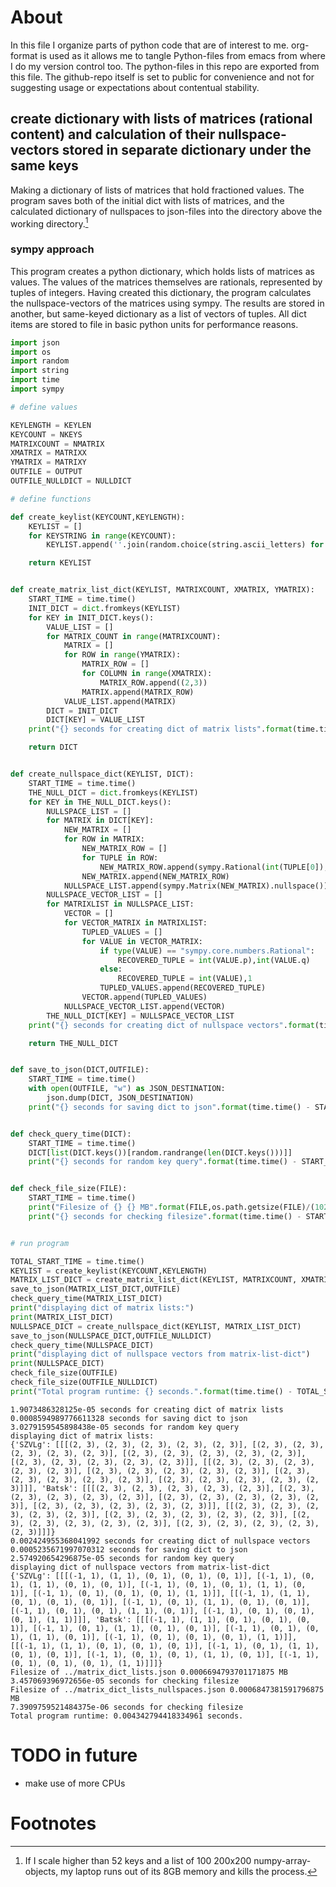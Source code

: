 #+OPTIONS: toc:nil
#+OPTIONS: ^:nil

* About
  In this file I organize parts of python code that are of interest to me. org-format is used as it allows me to tangle Python-files from emacs from where I do my version control too. The python-files in this repo are exported from this file.
 The github-repo itself is set to public for convenience and not for suggesting usage or expectations about contentual stability.
** create dictionary with lists of matrices (rational content) and calculation of their nullspace-vectors stored in separate dictionary under the same keys
   Making a dictionary of lists of matrices that hold fractioned values.  The program saves both of the initial dict with lists of matrices, and the calculated dictionary of nullspaces to json-files into the directory above the working directory.[fn:1]

*** sympy approach
    This program creates a python dictionary, which holds lists of matrices as values. The values of the matrices themselves are rationals, represented by tuples of integers. Having created this dictionary, the program calculates the nullspace-vectors of the matrices using sympy.  The results are stored in another, but same-keyed dictionary as a list of vectors of tuples. All dict items are stored to file in basic python units for performance reasons.
   #+NAME: matrix-dict-creator-lists-json-nullspace
   #+HEADER: :var OUTPUT="../matrix_dict_lists.json" :var KEYLEN=5 :var NKEYS=2 :var NMATRIX=2 :var MATRIXX=5 :var MATRIXY=4 :var NULLDICT="../matrix_dict_lists_nullspaces.json"
   #+begin_src python :results output :exports both :tangle "./matrix_dict_creator_lists_json_nullspace.py"
import json
import os
import random
import string
import time
import sympy

# define values

KEYLENGTH = KEYLEN
KEYCOUNT = NKEYS
MATRIXCOUNT = NMATRIX
XMATRIX = MATRIXX
YMATRIX = MATRIXY
OUTFILE = OUTPUT
OUTFILE_NULLDICT = NULLDICT

# define functions

def create_keylist(KEYCOUNT,KEYLENGTH):
    KEYLIST = []
    for KEYSTRING in range(KEYCOUNT):
        KEYLIST.append(''.join(random.choice(string.ascii_letters) for LETTER in range(KEYLENGTH)))

    return KEYLIST


def create_matrix_list_dict(KEYLIST, MATRIXCOUNT, XMATRIX, YMATRIX):
    START_TIME = time.time()
    INIT_DICT = dict.fromkeys(KEYLIST)
    for KEY in INIT_DICT.keys():
        VALUE_LIST = []
        for MATRIX_COUNT in range(MATRIXCOUNT):
            MATRIX = []
            for ROW in range(YMATRIX):
                MATRIX_ROW = []
                for COLUMN in range(XMATRIX):
                    MATRIX_ROW.append((2,3))
                MATRIX.append(MATRIX_ROW)
            VALUE_LIST.append(MATRIX)
        DICT = INIT_DICT
        DICT[KEY] = VALUE_LIST
    print("{} seconds for creating dict of matrix lists".format(time.time() - START_TIME))

    return DICT


def create_nullspace_dict(KEYLIST, DICT):
    START_TIME = time.time()
    THE_NULL_DICT = dict.fromkeys(KEYLIST)
    for KEY in THE_NULL_DICT.keys():
        NULLSPACE_LIST = []
        for MATRIX in DICT[KEY]:
            NEW_MATRIX = []
            for ROW in MATRIX:
                NEW_MATRIX_ROW = []
                for TUPLE in ROW:
                    NEW_MATRIX_ROW.append(sympy.Rational(int(TUPLE[0]), int(TUPLE[1])))
                NEW_MATRIX.append(NEW_MATRIX_ROW)
            NULLSPACE_LIST.append(sympy.Matrix(NEW_MATRIX).nullspace())
        NULLSPACE_VECTOR_LIST = []
        for MATRIXLIST in NULLSPACE_LIST:
            VECTOR = []
            for VECTOR_MATRIX in MATRIXLIST:
                TUPLED_VALUES = []
                for VALUE in VECTOR_MATRIX:
                    if type(VALUE) == "sympy.core.numbers.Rational":
                        RECOVERED_TUPLE = int(VALUE.p),int(VALUE.q)
                    else:
                        RECOVERED_TUPLE = int(VALUE),1
                    TUPLED_VALUES.append(RECOVERED_TUPLE)
                VECTOR.append(TUPLED_VALUES)
            NULLSPACE_VECTOR_LIST.append(VECTOR)
        THE_NULL_DICT[KEY] = NULLSPACE_VECTOR_LIST
    print("{} seconds for creating dict of nullspace vectors".format(time.time() - START_TIME))

    return THE_NULL_DICT


def save_to_json(DICT,OUTFILE):
    START_TIME = time.time()
    with open(OUTFILE, "w") as JSON_DESTINATION:
        json.dump(DICT, JSON_DESTINATION)
    print("{} seconds for saving dict to json".format(time.time() - START_TIME))

    
def check_query_time(DICT):
    START_TIME = time.time()
    DICT[list(DICT.keys())[random.randrange(len(DICT.keys()))]]
    print("{} seconds for random key query".format(time.time() - START_TIME))

    
def check_file_size(FILE):
    START_TIME = time.time()
    print("Filesize of {} {} MB".format(FILE,os.path.getsize(FILE)/(1024**2)))
    print("{} seconds for checking filesize".format(time.time() - START_TIME))

    
# run program

TOTAL_START_TIME = time.time()
KEYLIST = create_keylist(KEYCOUNT,KEYLENGTH)
MATRIX_LIST_DICT = create_matrix_list_dict(KEYLIST, MATRIXCOUNT, XMATRIX, YMATRIX)
save_to_json(MATRIX_LIST_DICT,OUTFILE)
check_query_time(MATRIX_LIST_DICT)
print("displaying dict of matrix lists:")
print(MATRIX_LIST_DICT)
NULLSPACE_DICT = create_nullspace_dict(KEYLIST, MATRIX_LIST_DICT)
save_to_json(NULLSPACE_DICT,OUTFILE_NULLDICT)
check_query_time(NULLSPACE_DICT)
print("displaying dict of nullspace vectors from matrix-list-dict")
print(NULLSPACE_DICT)
check_file_size(OUTFILE)
check_file_size(OUTFILE_NULLDICT)
print("Total program runtime: {} seconds.".format(time.time() - TOTAL_START_TIME))
   #+end_src

   #+RESULTS: matrix-dict-creator-lists-json-nullspace
   #+begin_example
   1.9073486328125e-05 seconds for creating dict of matrix lists
   0.0008594989776611328 seconds for saving dict to json
   3.0279159545898438e-05 seconds for random key query
   displaying dict of matrix lists:
   {'SZVLg': [[[(2, 3), (2, 3), (2, 3), (2, 3), (2, 3)], [(2, 3), (2, 3), (2, 3), (2, 3), (2, 3)], [(2, 3), (2, 3), (2, 3), (2, 3), (2, 3)], [(2, 3), (2, 3), (2, 3), (2, 3), (2, 3)]], [[(2, 3), (2, 3), (2, 3), (2, 3), (2, 3)], [(2, 3), (2, 3), (2, 3), (2, 3), (2, 3)], [(2, 3), (2, 3), (2, 3), (2, 3), (2, 3)], [(2, 3), (2, 3), (2, 3), (2, 3), (2, 3)]]], 'Batsk': [[[(2, 3), (2, 3), (2, 3), (2, 3), (2, 3)], [(2, 3), (2, 3), (2, 3), (2, 3), (2, 3)], [(2, 3), (2, 3), (2, 3), (2, 3), (2, 3)], [(2, 3), (2, 3), (2, 3), (2, 3), (2, 3)]], [[(2, 3), (2, 3), (2, 3), (2, 3), (2, 3)], [(2, 3), (2, 3), (2, 3), (2, 3), (2, 3)], [(2, 3), (2, 3), (2, 3), (2, 3), (2, 3)], [(2, 3), (2, 3), (2, 3), (2, 3), (2, 3)]]]}
   0.002424955368041992 seconds for creating dict of nullspace vectors
   0.0005235671997070312 seconds for saving dict to json
   2.574920654296875e-05 seconds for random key query
   displaying dict of nullspace vectors from matrix-list-dict
   {'SZVLg': [[[(-1, 1), (1, 1), (0, 1), (0, 1), (0, 1)], [(-1, 1), (0, 1), (1, 1), (0, 1), (0, 1)], [(-1, 1), (0, 1), (0, 1), (1, 1), (0, 1)], [(-1, 1), (0, 1), (0, 1), (0, 1), (1, 1)]], [[(-1, 1), (1, 1), (0, 1), (0, 1), (0, 1)], [(-1, 1), (0, 1), (1, 1), (0, 1), (0, 1)], [(-1, 1), (0, 1), (0, 1), (1, 1), (0, 1)], [(-1, 1), (0, 1), (0, 1), (0, 1), (1, 1)]]], 'Batsk': [[[(-1, 1), (1, 1), (0, 1), (0, 1), (0, 1)], [(-1, 1), (0, 1), (1, 1), (0, 1), (0, 1)], [(-1, 1), (0, 1), (0, 1), (1, 1), (0, 1)], [(-1, 1), (0, 1), (0, 1), (0, 1), (1, 1)]], [[(-1, 1), (1, 1), (0, 1), (0, 1), (0, 1)], [(-1, 1), (0, 1), (1, 1), (0, 1), (0, 1)], [(-1, 1), (0, 1), (0, 1), (1, 1), (0, 1)], [(-1, 1), (0, 1), (0, 1), (0, 1), (1, 1)]]]}
   Filesize of ../matrix_dict_lists.json 0.0006694793701171875 MB
   3.457069396972656e-05 seconds for checking filesize
   Filesize of ../matrix_dict_lists_nullspaces.json 0.0006847381591796875 MB
   7.3909759521484375e-06 seconds for checking filesize
   Total program runtime: 0.004342794418334961 seconds.
   #+end_example

* TODO in future
  + make use of more CPUs
   
* Footnotes

[fn:1] If I scale higher than 52 keys and a list of 100 200x200 numpy-array-objects, my laptop runs out of its 8GB memory and kills the process.

